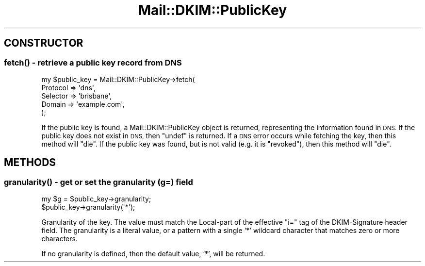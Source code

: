 .\" Automatically generated by Pod::Man 4.11 (Pod::Simple 3.35)
.\"
.\" Standard preamble:
.\" ========================================================================
.de Sp \" Vertical space (when we can't use .PP)
.if t .sp .5v
.if n .sp
..
.de Vb \" Begin verbatim text
.ft CW
.nf
.ne \\$1
..
.de Ve \" End verbatim text
.ft R
.fi
..
.\" Set up some character translations and predefined strings.  \*(-- will
.\" give an unbreakable dash, \*(PI will give pi, \*(L" will give a left
.\" double quote, and \*(R" will give a right double quote.  \*(C+ will
.\" give a nicer C++.  Capital omega is used to do unbreakable dashes and
.\" therefore won't be available.  \*(C` and \*(C' expand to `' in nroff,
.\" nothing in troff, for use with C<>.
.tr \(*W-
.ds C+ C\v'-.1v'\h'-1p'\s-2+\h'-1p'+\s0\v'.1v'\h'-1p'
.ie n \{\
.    ds -- \(*W-
.    ds PI pi
.    if (\n(.H=4u)&(1m=24u) .ds -- \(*W\h'-12u'\(*W\h'-12u'-\" diablo 10 pitch
.    if (\n(.H=4u)&(1m=20u) .ds -- \(*W\h'-12u'\(*W\h'-8u'-\"  diablo 12 pitch
.    ds L" ""
.    ds R" ""
.    ds C` ""
.    ds C' ""
'br\}
.el\{\
.    ds -- \|\(em\|
.    ds PI \(*p
.    ds L" ``
.    ds R" ''
.    ds C`
.    ds C'
'br\}
.\"
.\" Escape single quotes in literal strings from groff's Unicode transform.
.ie \n(.g .ds Aq \(aq
.el       .ds Aq '
.\"
.\" If the F register is >0, we'll generate index entries on stderr for
.\" titles (.TH), headers (.SH), subsections (.SS), items (.Ip), and index
.\" entries marked with X<> in POD.  Of course, you'll have to process the
.\" output yourself in some meaningful fashion.
.\"
.\" Avoid warning from groff about undefined register 'F'.
.de IX
..
.nr rF 0
.if \n(.g .if rF .nr rF 1
.if (\n(rF:(\n(.g==0)) \{\
.    if \nF \{\
.        de IX
.        tm Index:\\$1\t\\n%\t"\\$2"
..
.        if !\nF==2 \{\
.            nr % 0
.            nr F 2
.        \}
.    \}
.\}
.rr rF
.\" ========================================================================
.\"
.IX Title "Mail::DKIM::PublicKey 3"
.TH Mail::DKIM::PublicKey 3 "2019-11-13" "perl v5.30.3" "User Contributed Perl Documentation"
.\" For nroff, turn off justification.  Always turn off hyphenation; it makes
.\" way too many mistakes in technical documents.
.if n .ad l
.nh
.SH "CONSTRUCTOR"
.IX Header "CONSTRUCTOR"
.SS "\fBfetch()\fP \- retrieve a public key record from \s-1DNS\s0"
.IX Subsection "fetch() - retrieve a public key record from DNS"
.Vb 5
\&  my $public_key = Mail::DKIM::PublicKey\->fetch(
\&                      Protocol => \*(Aqdns\*(Aq,
\&                      Selector => \*(Aqbrisbane\*(Aq,
\&                      Domain => \*(Aqexample.com\*(Aq,
\&                    );
.Ve
.PP
If the public key is found, a Mail::DKIM::PublicKey object
is returned, representing the information found in \s-1DNS.\s0
If the public key does not exist in \s-1DNS,\s0 then \f(CW\*(C`undef\*(C'\fR is
returned.
If a \s-1DNS\s0 error occurs while fetching the key, then this method
will \f(CW\*(C`die\*(C'\fR.
If the public key was found, but is not valid (e.g. it is \*(L"revoked\*(R"),
then this method will \f(CW\*(C`die\*(C'\fR.
.SH "METHODS"
.IX Header "METHODS"
.SS "\fBgranularity()\fP \- get or set the granularity (g=) field"
.IX Subsection "granularity() - get or set the granularity (g=) field"
.Vb 1
\&  my $g = $public_key\->granularity;
\&
\&  $public_key\->granularity(\*(Aq*\*(Aq);
.Ve
.PP
Granularity of the key. The value must match the Local-part of the
effective \*(L"i=\*(R" tag of the DKIM-Signature header field.
The granularity is a literal value, or a pattern with a single '*'
wildcard character that matches zero or more characters.
.PP
If no granularity is defined, then the default value, '*', will
be returned.
